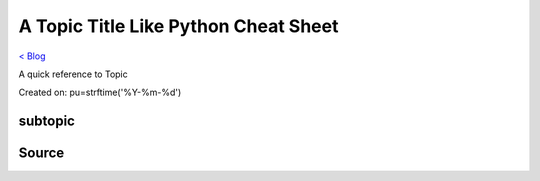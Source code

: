 A Topic Title Like Python Cheat Sheet
=====================================
`< Blog <../blog.html>`_

A quick reference to Topic

Created on: pu=strftime('%Y-%m-%d')

subtopic
--------

Source
------

